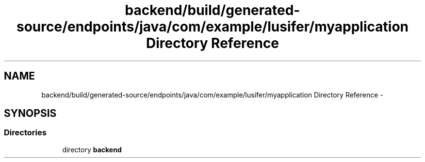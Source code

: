 .TH "backend/build/generated-source/endpoints/java/com/example/lusifer/myapplication Directory Reference" 3 "Fri May 29 2015" "Version 0.1" "Antardhwani" \" -*- nroff -*-
.ad l
.nh
.SH NAME
backend/build/generated-source/endpoints/java/com/example/lusifer/myapplication Directory Reference \- 
.SH SYNOPSIS
.br
.PP
.SS "Directories"

.in +1c
.ti -1c
.RI "directory \fBbackend\fP"
.br
.in -1c
